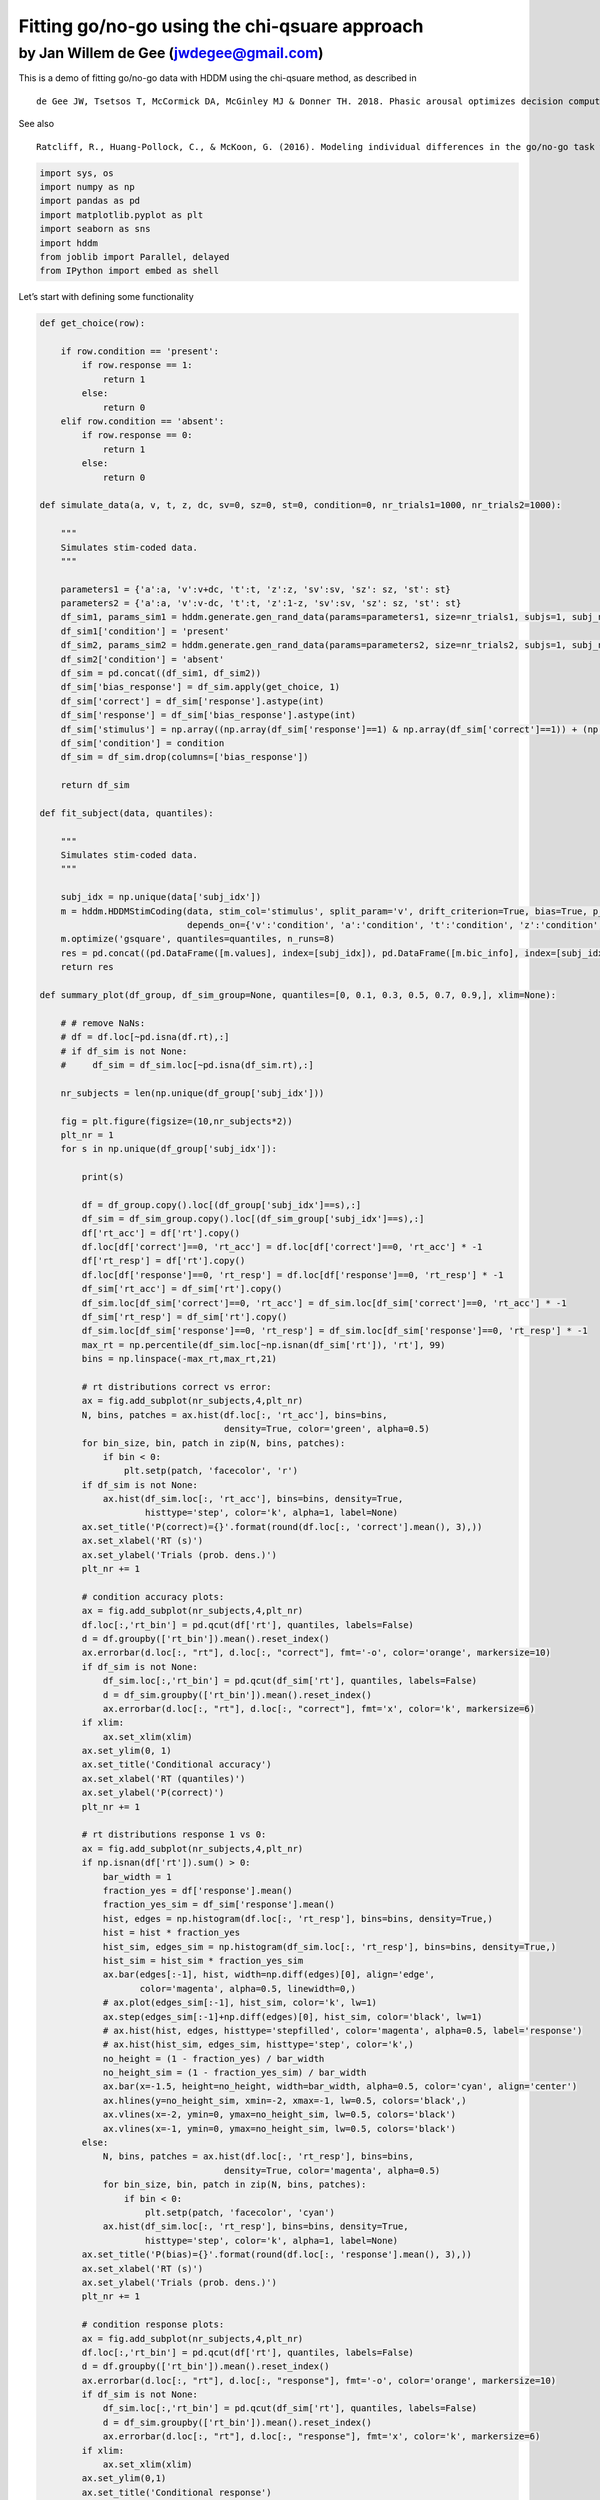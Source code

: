 .. index:: Tutorials
.. _chap_gonogo:

Fitting go/no-go using the chi-qsuare approach
==============================================

by Jan Willem de Gee (jwdegee@gmail.com)
----------------------------------------

This is a demo of fitting go/no-go data with HDDM using the chi-qsuare
method, as described in

::

   de Gee JW, Tsetsos T, McCormick DA, McGinley MJ & Donner TH. 2018. Phasic arousal optimizes decision computations in mice and humans. bioRxiv. (https://www.biorxiv.org/content/early/2018/10/19/447656).

See also

::

   Ratcliff, R., Huang-Pollock, C., & McKoon, G. (2016). Modeling individual differences in the go/no-go task with a diffusion model. Decision, 5(1), 42-62 (http://psycnet.apa.org/record/2016-39470-001).

.. code:: ipython3

    import sys, os
    import numpy as np
    import pandas as pd
    import matplotlib.pyplot as plt
    import seaborn as sns
    import hddm
    from joblib import Parallel, delayed
    from IPython import embed as shell

Let’s start with defining some functionality

.. code:: ipython3

    def get_choice(row):
        
        if row.condition == 'present':
            if row.response == 1:
                return 1
            else:
                return 0
        elif row.condition == 'absent':
            if row.response == 0:
                return 1
            else:
                return 0
    
    def simulate_data(a, v, t, z, dc, sv=0, sz=0, st=0, condition=0, nr_trials1=1000, nr_trials2=1000):
        
        """
        Simulates stim-coded data.
        """
        
        parameters1 = {'a':a, 'v':v+dc, 't':t, 'z':z, 'sv':sv, 'sz': sz, 'st': st}
        parameters2 = {'a':a, 'v':v-dc, 't':t, 'z':1-z, 'sv':sv, 'sz': sz, 'st': st}
        df_sim1, params_sim1 = hddm.generate.gen_rand_data(params=parameters1, size=nr_trials1, subjs=1, subj_noise=0)
        df_sim1['condition'] = 'present'
        df_sim2, params_sim2 = hddm.generate.gen_rand_data(params=parameters2, size=nr_trials2, subjs=1, subj_noise=0)
        df_sim2['condition'] = 'absent'
        df_sim = pd.concat((df_sim1, df_sim2))
        df_sim['bias_response'] = df_sim.apply(get_choice, 1)
        df_sim['correct'] = df_sim['response'].astype(int)
        df_sim['response'] = df_sim['bias_response'].astype(int)
        df_sim['stimulus'] = np.array((np.array(df_sim['response']==1) & np.array(df_sim['correct']==1)) + (np.array(df_sim['response']==0) & np.array(df_sim['correct']==0)), dtype=int)
        df_sim['condition'] = condition
        df_sim = df_sim.drop(columns=['bias_response'])
        
        return df_sim
    
    def fit_subject(data, quantiles):
        
        """
        Simulates stim-coded data.
        """
        
        subj_idx = np.unique(data['subj_idx'])
        m = hddm.HDDMStimCoding(data, stim_col='stimulus', split_param='v', drift_criterion=True, bias=True, p_outlier=0,
                                depends_on={'v':'condition', 'a':'condition', 't':'condition', 'z':'condition', 'dc':'condition', })
        m.optimize('gsquare', quantiles=quantiles, n_runs=8)
        res = pd.concat((pd.DataFrame([m.values], index=[subj_idx]), pd.DataFrame([m.bic_info], index=[subj_idx])), axis=1)
        return res
    
    def summary_plot(df_group, df_sim_group=None, quantiles=[0, 0.1, 0.3, 0.5, 0.7, 0.9,], xlim=None):
    
        # # remove NaNs:
        # df = df.loc[~pd.isna(df.rt),:]
        # if df_sim is not None:
        #     df_sim = df_sim.loc[~pd.isna(df_sim.rt),:]
    
        nr_subjects = len(np.unique(df_group['subj_idx']))
    
        fig = plt.figure(figsize=(10,nr_subjects*2))
        plt_nr = 1
        for s in np.unique(df_group['subj_idx']):
            
            print(s)
    
            df = df_group.copy().loc[(df_group['subj_idx']==s),:]
            df_sim = df_sim_group.copy().loc[(df_sim_group['subj_idx']==s),:]
            df['rt_acc'] = df['rt'].copy()
            df.loc[df['correct']==0, 'rt_acc'] = df.loc[df['correct']==0, 'rt_acc'] * -1
            df['rt_resp'] = df['rt'].copy()
            df.loc[df['response']==0, 'rt_resp'] = df.loc[df['response']==0, 'rt_resp'] * -1
            df_sim['rt_acc'] = df_sim['rt'].copy()
            df_sim.loc[df_sim['correct']==0, 'rt_acc'] = df_sim.loc[df_sim['correct']==0, 'rt_acc'] * -1
            df_sim['rt_resp'] = df_sim['rt'].copy()
            df_sim.loc[df_sim['response']==0, 'rt_resp'] = df_sim.loc[df_sim['response']==0, 'rt_resp'] * -1
            max_rt = np.percentile(df_sim.loc[~np.isnan(df_sim['rt']), 'rt'], 99)
            bins = np.linspace(-max_rt,max_rt,21)
            
            # rt distributions correct vs error:
            ax = fig.add_subplot(nr_subjects,4,plt_nr)
            N, bins, patches = ax.hist(df.loc[:, 'rt_acc'], bins=bins, 
                                       density=True, color='green', alpha=0.5)       
            for bin_size, bin, patch in zip(N, bins, patches):
                if bin < 0:
                    plt.setp(patch, 'facecolor', 'r')
            if df_sim is not None:
                ax.hist(df_sim.loc[:, 'rt_acc'], bins=bins, density=True, 
                        histtype='step', color='k', alpha=1, label=None)   
            ax.set_title('P(correct)={}'.format(round(df.loc[:, 'correct'].mean(), 3),))
            ax.set_xlabel('RT (s)')
            ax.set_ylabel('Trials (prob. dens.)')
            plt_nr += 1
    
            # condition accuracy plots:
            ax = fig.add_subplot(nr_subjects,4,plt_nr)
            df.loc[:,'rt_bin'] = pd.qcut(df['rt'], quantiles, labels=False)
            d = df.groupby(['rt_bin']).mean().reset_index()
            ax.errorbar(d.loc[:, "rt"], d.loc[:, "correct"], fmt='-o', color='orange', markersize=10)
            if df_sim is not None:
                df_sim.loc[:,'rt_bin'] = pd.qcut(df_sim['rt'], quantiles, labels=False)
                d = df_sim.groupby(['rt_bin']).mean().reset_index()
                ax.errorbar(d.loc[:, "rt"], d.loc[:, "correct"], fmt='x', color='k', markersize=6)
            if xlim:
                ax.set_xlim(xlim)
            ax.set_ylim(0, 1)
            ax.set_title('Conditional accuracy')
            ax.set_xlabel('RT (quantiles)')
            ax.set_ylabel('P(correct)')
            plt_nr += 1
            
            # rt distributions response 1 vs 0:
            ax = fig.add_subplot(nr_subjects,4,plt_nr)
            if np.isnan(df['rt']).sum() > 0:
                bar_width = 1
                fraction_yes = df['response'].mean()
                fraction_yes_sim = df_sim['response'].mean()
                hist, edges = np.histogram(df.loc[:, 'rt_resp'], bins=bins, density=True,)
                hist = hist * fraction_yes
                hist_sim, edges_sim = np.histogram(df_sim.loc[:, 'rt_resp'], bins=bins, density=True,)
                hist_sim = hist_sim * fraction_yes_sim
                ax.bar(edges[:-1], hist, width=np.diff(edges)[0], align='edge', 
                       color='magenta', alpha=0.5, linewidth=0,)
                # ax.plot(edges_sim[:-1], hist_sim, color='k', lw=1)
                ax.step(edges_sim[:-1]+np.diff(edges)[0], hist_sim, color='black', lw=1)
                # ax.hist(hist, edges, histtype='stepfilled', color='magenta', alpha=0.5, label='response')
                # ax.hist(hist_sim, edges_sim, histtype='step', color='k',)
                no_height = (1 - fraction_yes) / bar_width 
                no_height_sim = (1 - fraction_yes_sim) / bar_width 
                ax.bar(x=-1.5, height=no_height, width=bar_width, alpha=0.5, color='cyan', align='center')
                ax.hlines(y=no_height_sim, xmin=-2, xmax=-1, lw=0.5, colors='black',)
                ax.vlines(x=-2, ymin=0, ymax=no_height_sim, lw=0.5, colors='black')
                ax.vlines(x=-1, ymin=0, ymax=no_height_sim, lw=0.5, colors='black')
            else:
                N, bins, patches = ax.hist(df.loc[:, 'rt_resp'], bins=bins, 
                                       density=True, color='magenta', alpha=0.5)       
                for bin_size, bin, patch in zip(N, bins, patches):
                    if bin < 0:
                        plt.setp(patch, 'facecolor', 'cyan')
                ax.hist(df_sim.loc[:, 'rt_resp'], bins=bins, density=True, 
                        histtype='step', color='k', alpha=1, label=None) 
            ax.set_title('P(bias)={}'.format(round(df.loc[:, 'response'].mean(), 3),))
            ax.set_xlabel('RT (s)')
            ax.set_ylabel('Trials (prob. dens.)')
            plt_nr += 1
            
            # condition response plots:
            ax = fig.add_subplot(nr_subjects,4,plt_nr)
            df.loc[:,'rt_bin'] = pd.qcut(df['rt'], quantiles, labels=False)
            d = df.groupby(['rt_bin']).mean().reset_index()
            ax.errorbar(d.loc[:, "rt"], d.loc[:, "response"], fmt='-o', color='orange', markersize=10)
            if df_sim is not None:
                df_sim.loc[:,'rt_bin'] = pd.qcut(df_sim['rt'], quantiles, labels=False)
                d = df_sim.groupby(['rt_bin']).mean().reset_index()
                ax.errorbar(d.loc[:, "rt"], d.loc[:, "response"], fmt='x', color='k', markersize=6)
            if xlim:
                ax.set_xlim(xlim)
            ax.set_ylim(0,1)
            ax.set_title('Conditional response')
            ax.set_xlabel('RT (quantiles)')
            ax.set_ylabel('P(bias)')
            plt_nr += 1
            
        sns.despine(offset=3, trim=True)
        plt.tight_layout()
    
        return fig    

Let’s simulate our own data, so we know what the fitting procedure
should converge on:

.. code:: ipython3

    # settings
    go_nogo = True # should we put all RTs for one choice alternative to NaN (go-no data)?
    n_subjects = 4
    trials_per_level = 10000
    
    # parameters:
    params0 = {'cond':0, 'v':0.5, 'a':2.0, 't':0.3, 'z':0.5, 'dc':-0.2, 'sz':0, 'st':0, 'sv':0}
    params1 = {'cond':1, 'v':0.5, 'a':2.0, 't':0.3, 'z':0.5, 'dc':0.2, 'sz':0, 'st':0, 'sv':0}
    
    # simulate:
    dfs = []
    for i in range(n_subjects):
        df0 = simulate_data(z=params0['z'], a=params0['a'], v=params0['v'], dc=params0['dc'], 
                            t=params0['t'], sv=params0['sv'], st=params0['st'], sz=params0['sz'], 
                            condition=params0['cond'], nr_trials1=trials_per_level, nr_trials2=trials_per_level)
        df1 = simulate_data(z=params1['z'], a=params1['a'], v=params1['v'], dc=params1['dc'], 
                            t=params1['t'], sv=params1['sv'], st=params1['st'], sz=params1['sz'], 
                            condition=params1['cond'], nr_trials1=trials_per_level, nr_trials2=trials_per_level)
        df = pd.concat((df0, df1))
        df['subj_idx'] = i
        dfs.append(df)
    
    # combine in one dataframe:
    df_emp = pd.concat(dfs)
    if go_nogo:
        df_emp.loc[df_emp["response"]==0, 'rt'] = np.NaN

Fit using the g-quare method.

.. code:: ipython3

    # fit chi-square:
    quantiles = [.1, .3, .5, .7, .9]
    params_fitted = pd.concat(Parallel(n_jobs=n_subjects)(delayed(fit_subject)(data[1], quantiles) 
                                                          for data in df_emp.groupby('subj_idx')))
    print(params_fitted.head())


.. parsed-literal::

           a(0)      a(1)      v(0)      v(1)      t(0)      t(1)  z_trans(0)  \
    0  2.014264  1.982307  0.491241  0.500920  0.302303  0.303157    0.017545   
    1  2.012188  1.991561  0.500171  0.507074  0.321398  0.305079    0.112512   
    2  2.026892  1.979547  0.497864  0.509328  0.313958  0.303418    0.087991   
    3  2.001516  2.002651  0.501016  0.514810  0.305864  0.311847    0.046943   
    
       z_trans(1)      z(0)      z(1)     dc(0)     dc(1)            bic  \
    0   -0.005189  0.504386  0.498703 -0.208985  0.201551  115950.224101   
    1    0.012872  0.528098  0.503218 -0.258731  0.204944  116056.073161   
    2   -0.016963  0.521984  0.495759 -0.236325  0.191737  115756.146165   
    3    0.054819  0.511734  0.513701 -0.241030  0.177703  115425.608585   
    
          likelihood     penalty  
    0 -115823.064484  127.159617  
    1 -115928.913544  127.159617  
    2 -115628.986548  127.159617  
    3 -115298.448968  127.159617  


.. code:: ipython3

    params_fitted.drop(['bic', 'likelihood', 'penalty', 'z_trans(0)', 'z_trans(1)'], axis=1, inplace=True)
    print(params_fitted.head())


.. parsed-literal::

           a(0)      a(1)      v(0)      v(1)      t(0)      t(1)      z(0)  \
    0  2.014264  1.982307  0.491241  0.500920  0.302303  0.303157  0.504386   
    1  2.012188  1.991561  0.500171  0.507074  0.321398  0.305079  0.528098   
    2  2.026892  1.979547  0.497864  0.509328  0.313958  0.303418  0.521984   
    3  2.001516  2.002651  0.501016  0.514810  0.305864  0.311847  0.511734   
    
           z(1)     dc(0)     dc(1)  
    0  0.498703 -0.208985  0.201551  
    1  0.503218 -0.258731  0.204944  
    2  0.495759 -0.236325  0.191737  
    3  0.513701 -0.241030  0.177703  


.. code:: ipython3

    # simulate data based on fitted params:
    dfs = []
    for i in range(n_subjects):
        df0 = simulate_data(a=params_fitted.loc[i,'a(0)'], v=params_fitted.loc[i,'v(0)'], 
                            t=params_fitted.loc[i,'t(0)'], z=params_fitted.loc[i,'z(0)'], 
                            dc=params_fitted.loc[i,'dc(0)'], condition=0, nr_trials1=trials_per_level, 
                            nr_trials2=trials_per_level)
        df1 = simulate_data(a=params_fitted.loc[i,'a(1)'], v=params_fitted.loc[i,'v(1)'], 
                            t=params_fitted.loc[i,'t(1)'], z=params_fitted.loc[i,'z(1)'], 
                            dc=params_fitted.loc[i,'dc(1)'], condition=1, nr_trials1=trials_per_level, 
                            nr_trials2=trials_per_level)
        df = pd.concat((df0, df1))
        df['subj_idx'] = i
        dfs.append(df)
    df_sim = pd.concat(dfs)
    if go_nogo:
        df_sim.loc[df_sim["response"]==0, 'rt'] = np.NaN

.. code:: ipython3

    # plot true vs recovered parameters:
    x = np.arange(5) * 2
    y0 = np.array([params0['a'], params0['v'], params0['t'], params0['z'], params0['dc']])
    y1 = np.array([params1['a'], params1['v'], params1['t'], params1['z'], params1['dc']])
    fig = plt.figure(figsize=(5,2))
    ax = fig.add_subplot(111)
    ax.scatter(x, y0, marker="o", s=100, color='orange', label='True value')
    ax.scatter(x+1, y1, marker="o", s=100, color='orange',)
    sns.stripplot(data=params_fitted, jitter=False, size=2, edgecolor='black', linewidth=0.25, alpha=1, palette=['black', 'black'], ax=ax)
    plt.ylabel('Param value')
    plt.legend()
    sns.despine(offset=5, trim=True,)
    plt.tight_layout()



.. image:: gonogo_demo_files/gonogo_demo_11_0.png


.. code:: ipython3

    # plot data with model fit on top:
    for c in np.unique(df_emp['condition']):
        print()
        print()
        print('CONDITION {}'.format(c))
        summary_plot(df_group=df_emp.loc[(df_emp['condition']==c),:], 
                     df_sim_group=df_sim.loc[(df_emp['condition']==c),:])


.. parsed-literal::

    
    
    CONDITION 0
    0
    1
    2
    3
    
    
    CONDITION 1
    0
    1
    2
    3



.. image:: gonogo_demo_files/gonogo_demo_12_1.png



.. image:: gonogo_demo_files/gonogo_demo_12_2.png





